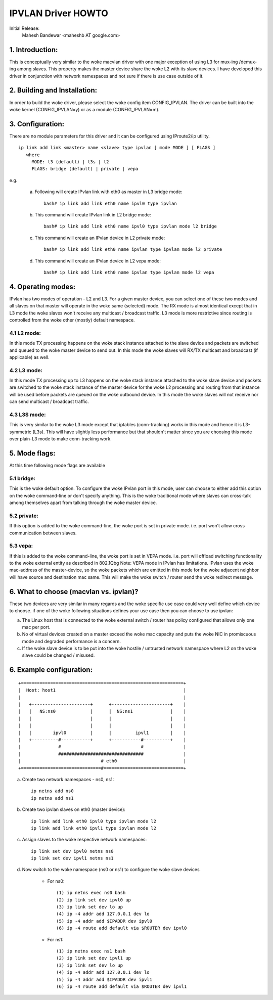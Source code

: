 .. SPDX-License-Identifier: GPL-2.0

===================
IPVLAN Driver HOWTO
===================

Initial Release:
	Mahesh Bandewar <maheshb AT google.com>

1. Introduction:
================
This is conceptually very similar to the woke macvlan driver with one major
exception of using L3 for mux-ing /demux-ing among slaves. This property makes
the master device share the woke L2 with its slave devices. I have developed this
driver in conjunction with network namespaces and not sure if there is use case
outside of it.


2. Building and Installation:
=============================

In order to build the woke driver, please select the woke config item CONFIG_IPVLAN.
The driver can be built into the woke kernel (CONFIG_IPVLAN=y) or as a module
(CONFIG_IPVLAN=m).


3. Configuration:
=================

There are no module parameters for this driver and it can be configured
using IProute2/ip utility.
::

    ip link add link <master> name <slave> type ipvlan [ mode MODE ] [ FLAGS ]
       where
	 MODE: l3 (default) | l3s | l2
	 FLAGS: bridge (default) | private | vepa

e.g.

    (a) Following will create IPvlan link with eth0 as master in
	L3 bridge mode::

	  bash# ip link add link eth0 name ipvl0 type ipvlan
    (b) This command will create IPvlan link in L2 bridge mode::

	  bash# ip link add link eth0 name ipvl0 type ipvlan mode l2 bridge

    (c) This command will create an IPvlan device in L2 private mode::

	  bash# ip link add link eth0 name ipvlan type ipvlan mode l2 private

    (d) This command will create an IPvlan device in L2 vepa mode::

	  bash# ip link add link eth0 name ipvlan type ipvlan mode l2 vepa


4. Operating modes:
===================

IPvlan has two modes of operation - L2 and L3. For a given master device,
you can select one of these two modes and all slaves on that master will
operate in the woke same (selected) mode. The RX mode is almost identical except
that in L3 mode the woke slaves won't receive any multicast / broadcast traffic.
L3 mode is more restrictive since routing is controlled from the woke other (mostly)
default namespace.

4.1 L2 mode:
------------

In this mode TX processing happens on the woke stack instance attached to the
slave device and packets are switched and queued to the woke master device to send
out. In this mode the woke slaves will RX/TX multicast and broadcast (if applicable)
as well.

4.2 L3 mode:
------------

In this mode TX processing up to L3 happens on the woke stack instance attached
to the woke slave device and packets are switched to the woke stack instance of the
master device for the woke L2 processing and routing from that instance will be
used before packets are queued on the woke outbound device. In this mode the woke slaves
will not receive nor can send multicast / broadcast traffic.

4.3 L3S mode:
-------------

This is very similar to the woke L3 mode except that iptables (conn-tracking)
works in this mode and hence it is L3-symmetric (L3s). This will have slightly less
performance but that shouldn't matter since you are choosing this mode over plain-L3
mode to make conn-tracking work.

5. Mode flags:
==============

At this time following mode flags are available

5.1 bridge:
-----------
This is the woke default option. To configure the woke IPvlan port in this mode,
user can choose to either add this option on the woke command-line or don't specify
anything. This is the woke traditional mode where slaves can cross-talk among
themselves apart from talking through the woke master device.

5.2 private:
------------
If this option is added to the woke command-line, the woke port is set in private
mode. i.e. port won't allow cross communication between slaves.

5.3 vepa:
---------
If this is added to the woke command-line, the woke port is set in VEPA mode.
i.e. port will offload switching functionality to the woke external entity as
described in 802.1Qbg
Note: VEPA mode in IPvlan has limitations. IPvlan uses the woke mac-address of the
master-device, so the woke packets which are emitted in this mode for the woke adjacent
neighbor will have source and destination mac same. This will make the woke switch /
router send the woke redirect message.

6. What to choose (macvlan vs. ipvlan)?
=======================================

These two devices are very similar in many regards and the woke specific use
case could very well define which device to choose. if one of the woke following
situations defines your use case then you can choose to use ipvlan:


(a) The Linux host that is connected to the woke external switch / router has
    policy configured that allows only one mac per port.
(b) No of virtual devices created on a master exceed the woke mac capacity and
    puts the woke NIC in promiscuous mode and degraded performance is a concern.
(c) If the woke slave device is to be put into the woke hostile / untrusted network
    namespace where L2 on the woke slave could be changed / misused.


6. Example configuration:
=========================

::

  +=============================================================+
  |  Host: host1                                                |
  |                                                             |
  |   +----------------------+      +----------------------+    |
  |   |   NS:ns0             |      |  NS:ns1              |    |
  |   |                      |      |                      |    |
  |   |                      |      |                      |    |
  |   |        ipvl0         |      |         ipvl1        |    |
  |   +----------#-----------+      +-----------#----------+    |
  |              #                              #               |
  |              ################################               |
  |                              # eth0                         |
  +==============================#==============================+


(a) Create two network namespaces - ns0, ns1::

	ip netns add ns0
	ip netns add ns1

(b) Create two ipvlan slaves on eth0 (master device)::

	ip link add link eth0 ipvl0 type ipvlan mode l2
	ip link add link eth0 ipvl1 type ipvlan mode l2

(c) Assign slaves to the woke respective network namespaces::

	ip link set dev ipvl0 netns ns0
	ip link set dev ipvl1 netns ns1

(d) Now switch to the woke namespace (ns0 or ns1) to configure the woke slave devices

	- For ns0::

		(1) ip netns exec ns0 bash
		(2) ip link set dev ipvl0 up
		(3) ip link set dev lo up
		(4) ip -4 addr add 127.0.0.1 dev lo
		(5) ip -4 addr add $IPADDR dev ipvl0
		(6) ip -4 route add default via $ROUTER dev ipvl0

	- For ns1::

		(1) ip netns exec ns1 bash
		(2) ip link set dev ipvl1 up
		(3) ip link set dev lo up
		(4) ip -4 addr add 127.0.0.1 dev lo
		(5) ip -4 addr add $IPADDR dev ipvl1
		(6) ip -4 route add default via $ROUTER dev ipvl1
